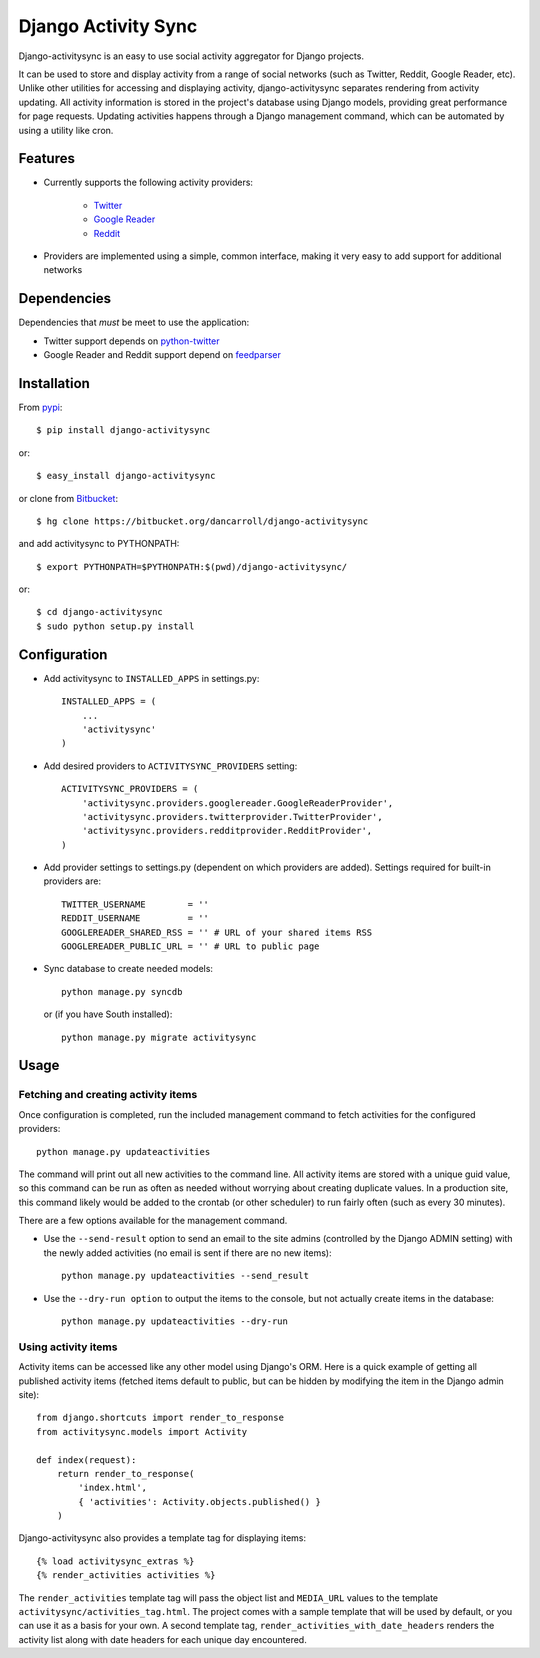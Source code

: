 ====================
Django Activity Sync
====================

Django-activitysync is an easy to use social activity aggregator for Django
projects.

It can be used to store and display activity from a range of social networks
(such as Twitter, Reddit, Google Reader, etc). Unlike other utilities for
accessing and displaying activity, django-activitysync separates rendering
from activity updating. All activity information is stored in the project's
database using Django models, providing great performance for page requests.
Updating activities happens through a Django management command, which can
be automated by using a utility like cron.


Features
========

- Currently supports the following activity providers:

    * `Twitter`_
    * `Google Reader`_
    * `Reddit`_

- Providers are implemented using a simple, common interface, making it very
  easy to add support for additional networks


Dependencies
============

Dependencies that *must* be meet to use the application:

- Twitter support depends on python-twitter_

- Google Reader and Reddit support depend on feedparser_


Installation
============

From pypi_::

    $ pip install django-activitysync

or::

    $ easy_install django-activitysync

or clone from Bitbucket_::

    $ hg clone https://bitbucket.org/dancarroll/django-activitysync

and add activitysync to PYTHONPATH::

    $ export PYTHONPATH=$PYTHONPATH:$(pwd)/django-activitysync/

or::

    $ cd django-activitysync
    $ sudo python setup.py install


Configuration
=============

- Add activitysync to ``INSTALLED_APPS`` in settings.py::

    INSTALLED_APPS = (
        ...
        'activitysync'
    )

- Add desired providers to ``ACTIVITYSYNC_PROVIDERS`` setting::

    ACTIVITYSYNC_PROVIDERS = (
        'activitysync.providers.googlereader.GoogleReaderProvider',
        'activitysync.providers.twitterprovider.TwitterProvider',
        'activitysync.providers.redditprovider.RedditProvider',
    )

- Add provider settings to settings.py (dependent on which providers are added).
  Settings required for built-in providers are::

    TWITTER_USERNAME        = ''
    REDDIT_USERNAME         = ''
    GOOGLEREADER_SHARED_RSS = '' # URL of your shared items RSS
    GOOGLEREADER_PUBLIC_URL = '' # URL to public page

- Sync database to create needed models::

    python manage.py syncdb

  or (if you have South installed)::

    python manage.py migrate activitysync


Usage
=====

Fetching and creating activity items
------------------------------------

Once configuration is completed, run the included management command
to fetch activities for the configured providers::

    python manage.py updateactivities

The command will print out all new activities to the command line. All
activity items are stored with a unique guid value, so this command can
be run as often as needed without worrying about creating duplicate values.
In a production site, this command likely would be added to the crontab (or
other scheduler) to run fairly often (such as every 30 minutes).

There are a few options available for the management command.

- Use the ``--send-result`` option to send an email to the site admins
  (controlled by the Django ADMIN setting) with the newly added activities
  (no email is sent if there are no new items)::

    python manage.py updateactivities --send_result

- Use the ``--dry-run option`` to output the items to the console, but not
  actually create items in the database::

    python manage.py updateactivities --dry-run


Using activity items
--------------------

Activity items can be accessed like any other model using Django's ORM. Here
is a quick example of getting all published activity items (fetched items
default to public, but can be hidden by modifying the item in the Django
admin site)::

    from django.shortcuts import render_to_response
    from activitysync.models import Activity

    def index(request):
        return render_to_response(
            'index.html',
            { 'activities': Activity.objects.published() }
        )

Django-activitysync also provides a template tag for displaying items::

    {% load activitysync_extras %}
    {% render_activities activities %}

The ``render_activities`` template tag will pass the object list and
``MEDIA_URL`` values to the template ``activitysync/activities_tag.html``.
The project comes with a sample template that will be used by default, or you
can use it as a basis for your own. A second template tag,
``render_activities_with_date_headers`` renders the activity list along with
date headers for each unique day encountered.


.. _Twitter: http://twitter.com/
.. _Google Reader: http://www.google.com/reader/
.. _Reddit: http://reddit.com/
.. _pypi: http://pypi.python.org/pypi/django-activitysync/
.. _Bitbucket: https://bitbucket.org/dancarroll/django-activitysync
.. _python-twitter: http://code.google.com/p/python-twitter/
.. _feedparser: http://www.feedparser.org/

